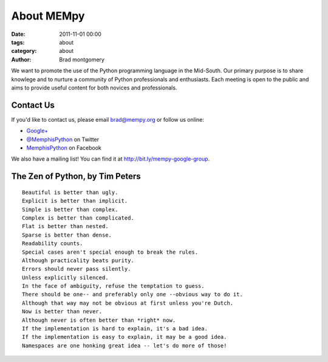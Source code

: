 About MEMpy
###########

:date: 2011-11-01 00:00
:tags: about
:category: about 
:author: Brad montgomery

We want to promote the use of the Python programming language in the Mid-South. Our primary purpose is
to share knowlege and to nurture a community of Python professionals and enthusiasts. Each meeting is 
open to the public and aims to provide useful content for both novices and professionals.

Contact Us
----------
If you'd like to contact us, please email `brad@mempy.org <mailto:brad@mempy.org>`_ or follow us online:

* `Google+ <https://plus.google.com/114050136938768260218>`_
* `@MemphisPython <http://twitter.com/MemphisPython>`_ on Twitter
* `MemphisPython <http://facebook.com/MemphisPython>`_ on Facebook

We also have a mailing list! You can find it at `http://bit.ly/mempy-google-group <http://bit.ly/mempy-google-group>`_.

The Zen of Python, by Tim Peters
--------------------------------
::

    Beautiful is better than ugly.
    Explicit is better than implicit.
    Simple is better than complex.
    Complex is better than complicated.
    Flat is better than nested.
    Sparse is better than dense.
    Readability counts.
    Special cases aren't special enough to break the rules.
    Although practicality beats purity.
    Errors should never pass silently.
    Unless explicitly silenced.
    In the face of ambiguity, refuse the temptation to guess.
    There should be one-- and preferably only one --obvious way to do it.
    Although that way may not be obvious at first unless you're Dutch.
    Now is better than never.
    Although never is often better than *right* now.
    If the implementation is hard to explain, it's a bad idea.
    If the implementation is easy to explain, it may be a good idea.
    Namespaces are one honking great idea -- let's do more of those!


